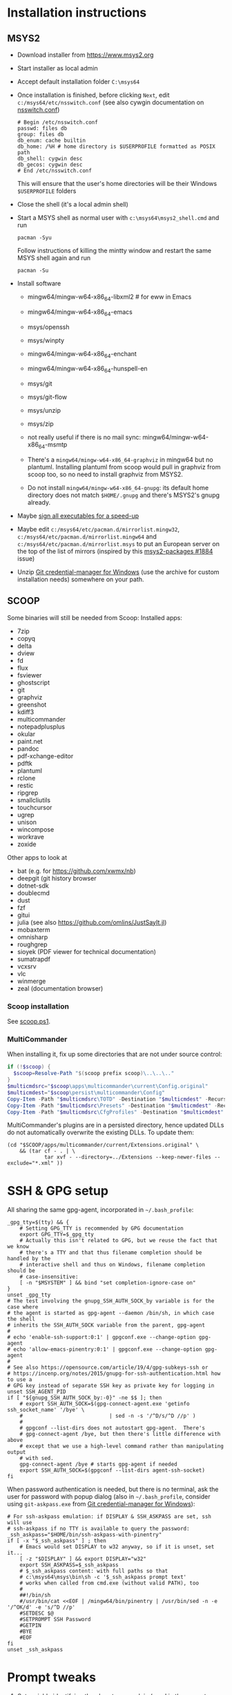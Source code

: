 * Installation instructions
** MSYS2
- Download installer from https://www.msys2.org
- Start installer as local admin
- Accept default installation folder ~C:\msys64~
- Once installation is finished, before clicking ~Next~, edit
  ~c:/msys64/etc/nsswitch.conf~ (see also cywgin documentation on
  [[https://cygwin.com/cygwin-ug-net/ntsec.html][nsswitch.conf]])
  #+begin_example
    # Begin /etc/nsswitch.conf
    passwd: files db
    group: files db
    db_enum: cache builtin
    db_home: /%H # home directory is $USERPROFILE formatted as POSIX path
    db_shell: cygwin desc
    db_gecos: cygwin desc
    # End /etc/nsswitch.conf
  #+end_example
  This will ensure that the user's home directories will be their Windows
  ~$USERPROFILE~ folders
- Close the shell (it's a local admin shell)
- Start a MSYS shell as normal user with ~c:\msys64\msys2_shell.cmd~ and run
  #+begin_src shell :exports code
    pacman -Syu
  #+end_src
  Follow instructions of killing the mintty window and restart the same MSYS
  shell again and run
  #+begin_src shell :exports code
    pacman -Su
  #+end_src
- Install software
  - mingw64/mingw-w64-x86_64-libxml2 # for eww in Emacs
  - mingw64/mingw-w64-x86_64-emacs
  - msys/openssh
  - msys/winpty
  - mingw64/mingw-w64-x86_64-enchant
  - mingw64/mingw-w64-x86_64-hunspell-en
  - msys/git
  - msys/git-flow
  - msys/unzip
  - msys/zip
  - not really useful if there is no mail sync: mingw64/mingw-w64-x86_64-msmtp

  - There's a ~mingw64/mingw-w64-x86_64-graphviz~ in mingw64 but no plantuml.
    Installing plantuml from scoop would pull in graphviz from scoop too, so
    no need to install graphviz from MSYS2.
  - Do not install ~mingw64/mingw-w64-x86_64-gnupg~: its default home
    directory does not match ~$HOME/.gnupg~ and there's MSYS2's gnupg already.
- Maybe [[http://imperfect.work/2015/10/03/git-perf-tuning/][sign all executables for a speed-up]]
- Maybe edit ~c:/msys64/etc/pacman.d/mirrorlist.mingw32~,
  ~c:/msys64/etc/pacman.d/mirrorlist.mingw64~ and
  ~c:/msys64/etc/pacman.d/mirrorlist.msys~ to put an European server on the
  top of the list of mirrors (inspired by this [[https://github.com/msys2/MSYS2-packages/issues/1884][msys2-packages #1884]] issue)
- Unzip [[https://github.com/Microsoft/Git-Credential-Manager-for-Windows][Git credential-manager for Windows]] (use the archive for custom
  installation needs) somewhere on your path.

** SCOOP
Some binaries will still be needed from Scoop:
Installed apps:
- 7zip
- copyq
- delta
- dview
- fd
- flux
- fsviewer
- ghostscript
- git
- graphviz
- greenshot
- kdiff3
- multicommander
- notepadplusplus
- okular
- paint.net
- pandoc
- pdf-xchange-editor
- pdftk
- plantuml
- rclone
- restic
- ripgrep
- smallcliutils
- touchcursor
- ugrep
- unison
- wincompose
- workrave
- zoxide

Other apps to look at
- bat (e.g. for https://github.com/xwmx/nb)
- deepgit (git history browser
- dotnet-sdk
- doublecmd
- dust
- fzf
- gitui
- julia (see also https://github.com/omlins/JustSayIt.jl)
- mobaxterm
- omnisharp
- roughgrep
- sioyek (PDF viewer for technical documentation)
- sumatrapdf
- vcxsrv
- vlc
- winmerge
- zeal (documentation browser)

*** Scoop installation
See [[file:scoop.ps1][scoop.ps1]].

*** MultiCommander
When installing it, fix up some directories that are not under source control:
#+begin_src powershell :exports code
  if (!$scoop) {
    $scoop=Resolve-Path "$(scoop prefix scoop)\..\..\.."
  }
  $multicmdsrc="$scoop\apps\multicommander\current\Config.original"
  $multicmdest="$scoop\persist\multicommander\Config"
  Copy-Item -Path "$multicmdsrc\TOTD" -Destination "$multicmdest" -Recurse
  Copy-Item -Path "$multicmdsrc\Presets" -Destination "$multicmdest" -Recurse
  Copy-Item -Path "$multicmdsrc\CfgProfiles" -Destination "$multicmdest" -Recurse
#+end_src

MultiCommander's plugins are in a persisted directory, hence updated DLLs do
not automatically overwrite the existing DLLs.  To update them:
#+begin_src shell :exports code
  (cd "$SCOOP/apps/multicommander/current/Extensions.original" \
      && (tar cf - . | \
              tar xvf - --directory=../Extensions --keep-newer-files --exclude="*.xml" ))
#+end_src

* SSH & GPG setup
All sharing the same gpg-agent, incorporated in =~/.bash_profile=:
#+begin_src shell :exports code
  _gpg_tty=$(tty) && {
      # Setting GPG_TTY is recommended by GPG documentation
      export GPG_TTY=$_gpg_tty
      # Actually this isn't related to GPG, but we reuse the fact that we know
      # there's a TTY and that thus filename completion should be handled by the
      # interactive shell and thus on Windows, filename completion should be
      # case-insensitive:
      [ -n "$MSYSTEM" ] && bind "set completion-ignore-case on"
  }
  unset _gpg_tty
  # The test involving the gnupg_SSH_AUTH_SOCK_by variable is for the case where
  # the agent is started as gpg-agent --daemon /bin/sh, in which case the shell
  # inherits the SSH_AUTH_SOCK variable from the parent, gpg-agent
  #
  # echo 'enable-ssh-support:0:1' | gpgconf.exe --change-option gpg-agent
  # echo 'allow-emacs-pinentry:0:1' | gpgconf.exe --change-option gpg-agent
  #
  # See also https://opensource.com/article/19/4/gpg-subkeys-ssh or
  # https://incenp.org/notes/2015/gnupg-for-ssh-authentication.html how to use a
  # GPG key instead of separate SSH key as private key for logging in
  unset SSH_AGENT_PID
  if [ "${gnupg_SSH_AUTH_SOCK_by:-0}" -ne $$ ]; then
      # export SSH_AUTH_SOCK=$(gpg-connect-agent.exe 'getinfo ssh_socket_name' '/bye' \
      #                            | sed -n -s '/^D/s/^D //p' )
      #
      # gpgconf --list-dirs does not autostart gpg-agent.  There's
      # gpg-connect-agent /bye, but then there's little difference with above
      # except that we use a high-level command rather than manipulating output
      # with sed.
      gpg-connect-agent /bye # starts gpg-agent if needed
      export SSH_AUTH_SOCK=$(gpgconf --list-dirs agent-ssh-socket)
  fi
#+end_src

When password authentication is needed, but there is no terminal, ask the user
for password with popup dialog (also in =~/.bash_profile=, consider using
~git-askpass.exe~ from [[https://github.com/Microsoft/Git-Credential-Manager-for-Windows][Git credential-manager for Windows]]):
#+begin_src shell :exports code
  # For ssh-askpass emulation: if DISPLAY & SSH_ASKPASS are set, ssh will use
  # ssh-askpass if no TTY is available to query the password:
  _ssh_askpass="$HOME/bin/ssh-askpass-with-pinentry"
  if [ -x "$_ssh_askpass" ] ; then
      # Emacs would set DISPLAY to w32 anyway, so if it is unset, set it...
      [ -z "$DISPLAY" ] && export DISPLAY="w32"
      export SSH_ASKPASS=$_ssh_askpass
      # $_ssh_askpass content: with full paths so that
      # c:\msys64\msys\bin\sh -c '$_ssh_askpass prompt text'
      # works when called from cmd.exe (without valid PATH), too
      #
      ##!/bin/sh
      #/usr/bin/cat <<EOF | /mingw64/bin/pinentry | /usr/bin/sed -n -e '/^OK/d' -e 's/^D //p'
      #SETDESC $@
      #SETPROMPT SSH Password
      #GETPIN
      #BYE
      #EOF
  fi
  unset _ssh_askpass
#+end_src

* Prompt tweaks
1. Set variable identifying the chroot you work in (used in the prompt below):
   #+begin_src shell :exports code
     if [ -z "${debian_chroot:-}" ] && [ -r /etc/debian_chroot ]; then
         debian_chroot=$(cat /etc/debian_chroot)
     fi
   #+end_src
   I only kept this for reference in case I ever work on Debian.
2. Set a fancy prompt (non-color, unless we know we "want" color)
   #+begin_src shell :exports code
     case "$TERM" in
         xterm-color|*-256color) color_prompt=yes;;
     esac

     # uncomment for a colored prompt, if the terminal has the capability; turned
     # off by default to not distract the user: the focus in a terminal window
     # should be on the output of commands, not on the prompt
     #force_color_prompt=yes

     if [ -n "$force_color_prompt" ]; then
         if [ -x /usr/bin/tput ] && tput setaf 1 >&/dev/null; then
             # We have color support; assume it's compliant with Ecma-48
             # (ISO/IEC-6429). (Lack of such support is extremely rare, and such
             # a case would tend to support setf rather than setaf.)
             color_prompt=yes
         else
             color_prompt=
         fi
     fi

     if [ "$color_prompt" = yes ]; then
         RS="\[\033[0m\]"    # reset
         HC="\[\033[1m\]"    # hicolor
         # UL="\[\033[4m\]"    # underline
         # INV="\[\033[7m\]"   # inverse background and foreground
         # FBLK="\[\033[30m\]" # foreground black
         # FRED="\[\033[31m\]" # foreground red
         FGRN="\[\033[32m\]" # foreground green
         FYEL="\[\033[33m\]" # foreground yellow
         FBLE="\[\033[34m\]" # foreground blue
         # FMAG="\[\033[35m\]" # foreground magenta
         FCYN="\[\033[36m\]" # foreground cyan
         # FWHT="\[\033[37m\]" # foreground white
         # BBLK="\[\033[40m\]" # background black
         # BRED="\[\033[41m\]" # background red
         # BGRN="\[\033[42m\]" # background green
         # BYEL="\[\033[43m\]" # background yellow
         # BBLE="\[\033[44m\]" # background blue
         # BMAG="\[\033[45m\]" # background magenta
         # BCYN="\[\033[46m\]" # background cyan
         # BWHT="\[\033[47m\]" # background white
         # cyan is 6 (man terminfo)
         # $(tput setaf 6)
     else
         RS=""   # reset
         HC=""   # hicolor
         FGRN="" # foreground green
         FYEL="" # foreground yellow
         FBLE="" # foreground blue
         FCYN="" # foreground cyan
     fi
     unset color_prompt force_color_prompt
   #+end_src
3. Basic prompt (color is set/hidden by having the variables ~RS~, ~FGRN~ etc
   being blank strings for monochrome)
   #+begin_src shell :exports code
     PS1='${debian_chroot:+($debian_chroot)}'"${RS}${FGRN}"'\u@\h'"${RS}:${HC}${FBLE}"'\w'"${RS}"
   #+end_src
4. Enable jumping from prompt to prompt with Shift-{Left,Right} in [[https://github.com/mintty/mintty/wiki/CtrlSeqs#scroll-markers][mintty]]
   #+begin_src shell :exports code
     if [ "$MSYSCON" == "mintty.exe" ] ; then
         PS1="\[\033[?7711h\]$PS1"
     fi
   #+end_src

   WezTerm also [[https://wezfurlong.org/wezterm/config/lua/keyassignment/ScrollToPrompt.html][supports]] this assuming this [[https://gitlab.freedesktop.org/Per_Bothner/specifications/%2D/blob/master/proposals/prompts-data/shell-integration.bash][bash shell integration]] ([[https://gitlab.freedesktop.org/Per_Bothner/specifications/%2D/blob/4d2e1d75d4861a1d924895e106f8f016880e12a7/proposals/prompts-data/shell-integration.bash][permalink]]).
5. Show the git branch on the command line, adapted from Git-for-Windows
   #+begin_src shell :exports code
     function parse_git_branch () {
         # Was initially just this, but fails on Windows if 2 branches in the
         # repository differ only by their uppercase/lowercase spelling:
         #
         # git branch 2> /dev/null | sed -e '/^[^*]/d' -e 's/* \(.*\)/(\1)/'
         #
         # What I would like to write, but is slower than the implementation below
         #
         # _s=$(git symbolic-ref HEAD 2> /dev/null);
         # if [ $? -eq 0 ]; then
         #     echo "$_s" | cut --fields=1,2 --delimiter=/ --complement
         # else
         #     # This case is still needed e.g. in the case of a detached HEAD
         #     git branch 2> /dev/null | sed -e '/^[^*]/d' -e 's/* \(.*\)/(\1)/'
         # fi
         #
         # I do not dare to use `set -o pipefail', so I have to put both calls to
         # git inside the same sub-shell before piping to sed to transform either
         # output.
         (git symbolic-ref HEAD || git branch) 2> /dev/null | \
             sed -n -e 's;^refs/heads/\(.*\);(\1);p' -e 's/^\* \(.*\)/(\1)/p'
     }
     PS1="$PS1 $FCYN\$(parse_git_branch)$RS\$ "
   #+end_src
6. If this is an xterm set the title to user@host:dir and optional
   MSYS/MINGW64 indication
   #+begin_src shell :exports code
     case "$TERM" in
     xterm*|rxvt*)
         PS1="\[\e]0;${debian_chroot:+($debian_chroot)}\u@\h: \w${MSYSTEM:+ $MSYSTEM}\a\]$PS1"
         ;;
     ,*)
         ;;
     esac
   #+end_src

* Font
** Input font
** [[https://github.com/be5invis/Iosevka/][Iosevka]]
1. Download ttc-iosevka-x.x.x.zip from [[https://github.com/be5invis/Iosevka/releases/tag/v2.3.3][releases]]
2. Unzip to ~/tmp~: ~unzip ~/Downloads/ttc-iosevka-2.3.3.zip -d /tmp~
3. ~for x in /tmp/iosevka-{italic,regular,bold,bolditalic}.ttc ; do start $x ; done~
* Info documentation browser
Add this to your profile:
#+begin_src shell :exports code
  # If the Emacs info node is missing, maybe that install-info was not called.
  #
  # for f in /mingw64/share/info/*.info /mingw64/share/info/*.info.gz ; do
  #     install-info --info-dir=/mingw64/share/info/ --debug $f
  # done
  emacs_prefix="/mingw64" # or "$(dirname "$(dirname "$(type -fp emacs)")")"?
  emacs_info="$emacs_prefix/share/info"
  if [ -r "$emacs_info/emacs.info" ] ; then
      case "$INFOPATH" in
          ( *$emacs_info* ) ;;
          ( * ) export INFOPATH="$INFOPATH:$emacs_info" ;;
      esac
  fi
  unset emacs_prefix emacs_info
#+end_src
* Useful aliases in =~/.bash_aliases=
For more ideas, see also [[https://github.com/fniessen/shell-leuven][shell-leuven]].

In your ~.bashrc~ or ~.bash_profile~
#+begin_src shell :exports code
  if [ -f ~/.bash_aliases ]; then
      . ~/.bash_aliases
  fi
#+end_src

** Changing directories
#+begin_src shell :exports code
  alias ..='cd ..'
  alias ...='cd ../..'
  alias ....='cd ../../..'
  alias .....='cd ../../../..'
#+end_src

Using [[https://github.com/ajeetdsouza/zoxide][zoxide]]: ~z~ is an alias for fast jumps to often used directories
#+begin_src shell :exports code
  if type -p zoxide > /dev/null ; then
      eval "$(zoxide init bash)"
      type -p fzf > /dev/null || unset -f zqi
      if type -p ugrep > /dev/null; then
          function __zoxide_zi_ugrep() {
              local __zoxide_result
              __zoxide_result="$(zoxide query --list -- "$@" | ugrep -Q)" && __zoxide_cd "$__zoxide_result"
          }
          # list directories from zoxide & select interactively with ugrep:
          alias zu=__zoxide_zi_ugrep
      fi
  fi
#+end_src

** Syncing directories
Because my unison is a Windows console application (installed with scoop), it
needs ~winpty~:
#+begin_src shell :exports code
  function unison ()
  {
      unison="$(type -fp unison)"
      if [ -z "$unison" ] ; then
          echo "unison not found" >&2
      fi
      if [ -z "$INSIDE_EMACS" ] ; then
          # Not inside shell buffer inside Emacs, assume we have a TTY and need to
          # translate it to Windows console.
          winpty="$(type -fp winpty)"
          if [ -z "$winpty" ] ; then
              "$unison" "$@"
          else
              "$winpty" "$unison" "$@"
          fi
      else
          # Inside shell buffer inside Emacs: unison manual recommends '-dumbtty'
          "$unison" -dumbtty "$@"
      fi
  }
#+end_src

** Jumping to directory of Emacs selected buffer
This probably breaks for directories with strange characters (space, double quotes etc)
#+begin_src shell :exports code
  if [ -z "$INSIDE_EMACS" ] ; then
      # having the cde alias inside Emacs shell buffers makes no sense
      if type -p emacsclient > /dev/null ; then
          # inspired by https://github.com/fniessen/shell-leuven: cd into directory that
          # currently selected window in emacs is in
          alias cde='cd "$(emacsclient -e '\''(with-current-buffer (window-buffer (selected-window))
                                                (expand-file-name default-directory))'\'' \
                           | tr -d '\''\n\r"'\'')"'
      fi
  fi
#+end_src

** Opening a dired buffer
This is actually a function, not an alias...
#+begin_src shell :exports code
  if type -p emacsclient > /dev/null ; then
      function dired ()
      {
          # dired [dirname]: open dired of (default current) directory inside Emacs
          if [ -z "$1" ]; then
              mixedDir="."
          else
              dir="$1"
              mixedDir="$(cygpath --mixed --absolute "$dir")"
          fi
          emacsclient --no-wait "$mixedDir"
          [ -z "$INSIDE_EMACS" ] && emacsclient --suppress-output --eval "(raise-frame)"
      }
      # NB: it would be nice to do complete -F _cd dired (to have CDPATH support
      # in completion, like the `cd' shell builtin does, but then our dired
      # function would need to support CDPATH as well; I don't use CDPATH at the
      # moment, so maybe it's not that useful...)
      complete -A directory dired
  fi
#+end_src

** Diffing with M-x ediff
#+begin_src shell :exports code
  function _ediff_function_leap_blindly {
      emacsclient --eval "(ediff \"$(cygpath --mixed --absolute "$1")\" \"$(cygpath --mixed --absolute "$2")\")"
  }

  function _ediff_function {
      left="$1"
      right="$2"
      if [ -r "$left" -a -r "$right" ] ; then
          _ediff_function_leap_blindly "$left" "$right"
      elif [ "$3" = "and" -a -r "$2" -a -r "$4" ] ; then
          # Handle output of `diff -q': Files x and y [differ]
          _ediff_function_leap_blindly "$2" "$4"
      elif [ "$2" = "and" -a -r "$1" -a -r "$3" ] ; then
          # Handle output of `diff -q': Files x and y [differ] where the
          # "Files" has not been copied into the command line
          _ediff_function_leap_blindly "$1" "$3"
      elif [ "$2 $3 $4" = 'and expected file' -a -r "$1" -a -r "$5" ] ; then
          # see also specflow-cp
          _ediff_function_leap_blindly "$1" "$5"
      else
          [ -r "$left" ] || echo >&2 "Can't read '$left'"
          [ -r "$right" ] || echo >&2 "Can't read '$right'"
      fi
  }
  alias ediff="_ediff_function"
#+end_src

** Exporting an environment variable from the shell to Emacs
From https://philjackson.github.io//emacs/shell/2021/07/26/export-an-environment-variable-to-emacs/
with some modifications (https://github.com/philjackson/philjackson.github.io/issues/1) to avoid
problems with double quotes in the variable's value.

#+begin_src shell :exports code
  function export-emacs {
      if [ "$(emacsclient -e t)" != 't' ]; then
          return 1
      fi

      for name in "${@}"; do
          value=$(eval echo \"\${${name}//\\\"/\\\\042}\")
          emacsclient -e "(setenv \"${name}\" \"${value}\")" >/dev/null
      done
  }
#+end_src

** docker
Stop docker from complaining it needs winpty:
#+begin_src shell :exports code
  function docker ()
  {
      winpty="$(type -fp winpty)"
      if [ -z "$winpty" ] ; then
          docker "$@"
      else
          "$winpty" docker "$@"
      fi
  }
#+end_src
* Useful scripts
** Emacs
*** ~ec~: an emacsclient wrapper
From this [[https://www.reddit.com/r/emacs/comments/fk7p49/piping_stdout_to_emacs/][reddit thread]]: this shorthand for emacsclient also accepts stdin as
input.

#+begin_src shell :exports code
  #!/bin/sh
  #
  # Use this instead of emacsclient: it also reads from stdin (unless called
  # from inside Emacs *shell* buffer):
  # ec file
  # ls | ec
  if [ -n "$INSIDE_EMACS" ]; then
      emacsclient -n "$@"
  elif [ -t 0 ]; then
      emacsclient -n "$@"
  else
      # stdin has data
      tmpf=$(mktemp --tmpdir emacs-edit.XXXXXXXX)
      cat > $tmpf
      trap 'rm -rf $tmpf; trap - EXIT; exit' EXIT INT HUP
      # let emacs-eval read from stdin: because it is called in a context
      # where stdin is the input (for this script actually), it will believe
      # it must look at its stdin, too):
      emacs-eval <<EOF
        (let ((dir default-directory))
          (find-file "$(cygpath --mixed --absolute "$tmpf")")
          (setq default-directory dir)
          (set-visited-file-name nil)
          (rename-buffer "*stdin*" t))
  EOF
  fi

  # Handle git output with 'a/file-name' and 'b/file-name' where 'a' and 'b' are actually just
  # used to indicate various versions.
  case "$1" in
      ( [ab]/* )
      if [ -r "$1" ] ; then
          main "$@"
      else
          emacs-eval <<EOF
          (let ((default-directory (locate-dominating-file "$(cygpath --mixed --absolute "$PWD")" ".git")))
            (find-file (substring "$1" 2)))
  EOF
      fi ;;
      ( * )
      main "$@" ;;
  esac
#+end_src

*** ~eu~: combine ~fd~ and ~ugrep~ to interactively select file to edit
#+begin_src shell :exports code
  if type -p ugrep > /dev/null; then
      if type -p fd > /dev/null; then
          function _emacsclient_ugrep {
              fd --path-separator "$@" // \
                  | ugrep -Q \
                  | tr -d '\r' \
                  | xargs -n 1 --delimiter='\n' emacsclient --no-wait
          }
          # list files with fd & select interactively with ugrep then edit
          alias eu=_emacsclient_ugrep
      fi
  fi
#+end_src

*** ~lu~: combine ~fd~ and ~ugrep~ to interactively select files to view with less or [[http://stahlworks.com/dev/depeche-view.html][dview]]
#+begin_src shell :exports code
  if type -p ugrep > /dev/null; then
      if type -p fd > /dev/null; then
          function _view_files_ugrep {
              readarray -t to_view <<< $(fd --path-separator // "$@" \
                                             | ugrep -Q \
                                             | tr -d '\r')
              if type -p dview.exe > /dev/null; then
                  # dview comes from http://stahlworks.com/dev/depeche-view.html.
                  # Install from https://github.com/pcrama/scoop-buckets with
                  # 'scoop install dview'.
                  dview.exe "${to_view[@]}"
              else
                  less "${to_view[@]}"
              fi
          }
          alias lu=_view_files_ugrep
      fi
  fi
#+end_src

*** ~emacs-eval~: evaluat elisp from the command line
Evaluates its stdin or command line arguments.
#+begin_src shell :exports code
  #!/bin/sh
  if [ -t 0 ]; then
      sexp="$*"
  else
      sexp="$(cat)"
  fi
  exec emacsclient -n -e "$sexp"
#+end_src

* Other setup actions to investigate
** TODO Setting a mouse trail
- [[https://msdn.microsoft.com/en-us/library/ms724947(v=VS.85).aspx][MSDN for SystemParametersInfo]]:
  - ~SPI_SETMOUSETRAILS~
  - ~SPI_SETMOUSESONAR~
  - ~SPI_SETMOUSEVANISH~
- [[http://www.strichnet.com/edit-and-apply-registry-settings-via-powershell/][How to call SystemParametersInfo from Powershell]]

* Firefox extensions
- GhostText
- Open in Browser
- Tridactyl (maybe Vim Vixen)

* COMMENT Obsolete
** Installation instructions
#+BEGIN_EXAMPLE
Set-ExecutionPolicy RemoteSigned -Scope Process

iex (new-object net.webclient).downloadstring('https://get.scoop.sh')

pause

scoop install git
$scoop=Resolve-Path "$(scoop prefix scoop)\..\..\.."
git clone https://github.com/pcrama/windows-workstation-configuration.git -o https-origin "$scoop\persist"

scoop update
# The prior update makes the apps\scoop\current directory into a .git working directory so that we can pull into it
cd "$scoop\apps\scoop\current"
git config --local user.name "Philippe Crama"
git config --local user.email "dontsendmespam@example.com"

scoop bucket add extras

scoop bucket add scoop-buckets https://github.com/pcrama/scoop-buckets.git

pause
scoop install zip ditto fd ripgrep smallcliutils greenshot emax64-pdumper

scoop install multicommander
# Fix up some directories that are not under source control
$multicmdsrc="$scoop\apps\multicommander\current\Config.original"
$multicmdest="$scoop\persist\multicommander\Config"
Copy-Item -Path "$multicmdsrc\TOTD" -Destination "$multicmdest" -Recurse
Copy-Item -Path "$multicmdsrc\Presets" -Destination "$multicmdest" -Recurse
Copy-Item -Path "$multicmdsrc\CfgProfiles" -Destination "$multicmdest" -Recurse
# On work PC, consider adding these favorites to $multicmdest/Favorites.xml:
#    <favitem name="pcr" type="" quickid="2">\\example.com\WQA\Personal-Temp\pcr</favitem>
#    <favitem name="2<user-id> (trash)" type="" quickid="3">S:\Trash\2<user-id>\</favitem>

scoop bucket add versions
scoop install -a 32bit python27
scoop install -a 32bit tomcat

scoop install dngrep dview sumatrapdf plantuml pdftk unison workrave flux jpegview winmerge paint.net

# This one actually asks for admin credentials
scoop install hack-font

. "$scoop\persist\_general\makeshortcut.ps1"
#+END_EXAMPLE

PS C:\Users\cramaph1\scoop> scoop list
Installed apps:

  7zip 21.07 [main]
  copyq 5.0.0 [extras]
  deepgit 4.2.1 [extras]
  delta 0.11.3 [main]
  dngrep 2.9.189.0 [scoop-buckets]
  dotnet-sdk 6.0.100 [main]
  doublecmd 1.0.2 [extras]
  duplicati-cli 2.0.5.1 [scoop-buckets]
  dust 0.7.5 [main]
  dview 1.7.3 [scoop-buckets]
  fd 8.3.1 [main]
  flutter 2.8.0 [extras]
  flux 4.120 [extras]
  fsviewer 7.5 [extras]
  fzf 0.28.0 [main]
  ghostscript 9.55.0 [main]
  git 2.34.1.windows.1 [main]
  gitui 0.19.0 [main]
  graphviz 2.38 [main]
  greenshot 1.2.10.6 [extras]
  innounp 0.50 [main]
  kdiff3 1.9.4 [extras]
  lessmsi 1.10.0 [main]
  multicommander 11.5.0.2842 [extras]
  nodejs 17.3.0 [main]
  notepadplusplus 8.2 [extras]
  okular 21.12.0-862 [extras]
  omnisharp 1.38.0 [main]
  oraclejre8 8u311 [java]
  paint.net 4.3.7 [extras]
  pandoc 2.16.2 [main]
  pdftk 2.02 [main]
  pdf-xchange-editor 9.2.359.0 [extras]
  plantuml 1.2021.16 [extras]
  qrcp 0.8.4 [main]
  rclone 1.57.0 [main]
  restic 0.12.1 [main]
  ripgrep 13.0.0 [main]
  roughgrep 3.0 [extras]
  smallcliutils 5 [scoop-buckets]
  snoop 3.0.1 [extras]
  sumatrapdf 3.3.3 [extras]
  touchcursor 1.7.1 [extras]
  ugrep 3.5.0 [main]
  unison 2.51.2 [main]
  vcxsrv 1.20.9.0 [extras]
  vlc 3.0.16 [extras]
  wincompose 0.9.6 [extras]
  winmerge 2.16.16 [extras]
  workrave 1.10.49 [extras]
  zeal 0.6.1 [extras]
  zoxide 0.8.0 [main]

** Tentative: Setting up with git-sdk-64
Maybe see https://github.com/lambdaheart/Haskell-Guide/blob/master/DevelopmentEnvironment.md
*** Git SDK (MINGW64 + MSYS2)
#+BEGIN_EXAMPLE
  $gitZip = "git-sdk-64-master.zip"
  $gitDest = "C:\gitsdk"
  [Net.ServicePointManager]::SecurityProtocol = [Net.SecurityProtocolType]::Tls12
  (New-Object System.Net.WebClient).DownloadFile("https://github.com/git-for-windows/git-sdk-64/archive/master.zip", $gitZip)
  Add-Type -assembly "system.io.compression.filesystem"
  [io.compression.zipfile]::ExtractToDirectory($gitZip, "C:\")
  Move-Item C:\git-sdk-64-master\ $gitDest
  & "$gitDest\msys2_shell.cmd" -msys2 -mintty -c "pacman -Syu"
  & "$gitDest\msys2_shell.cmd" -msys2 -mintty -c "pacman -Syu" # 2nd time to make sure
  & "$gitDest\msys2_shell.cmd" -msys2 -mintty -c "for p in MINGW-packages MSYS2-packages ; do sdk cd `$p ; done"
#+END_EXAMPLE

*** Mingw64/Emacs installation (instead of emax64 from scoop)
1. Download/unzip https://github.com/git-for-windows/git-sdk-64/archive/master.zip
2. ~msys2_shell.cmd -mingw64 -conemu~
3. From ~msys2~:
   1. ~pacman -Syu~
   2. ~pacman -Sy mingw-w64-x86_64-hunspell{,-en} mingw-w64-x86_64-librsvg mingw-w64-x86_64-emacs~

*** Scoop
**** Scoop installation & setup
#+BEGIN_EXAMPLE
  Set-ExecutionPolicy RemoteSigned -Scope Process
  iex (new-object net.webclient).downloadstring('https://get.scoop.sh')
  $Env:PATH += ";$gitDest\cmd"
  scoop update
  $scoop = Resolve-Path "$(scoop prefix scoop)\..\..\.."
  git clone https://github.com/pcrama/windows-workstation-configuration.git -o https-origin "$scoop\persist"
  cd "$scoop\persist"
  git config --local user.name "Philippe Crama"
  git config --local user.email "dontsendmespam@example.com"
  scoop bucket add extras
  scoop bucket add scoop-buckets https://github.com/pcrama/scoop-buckets.git
#+END_EXAMPLE

**** Install some apps
#+BEGIN_EXAMPLE
  scoop virustotal 7zip zip conemu ditto fd ripgrep smallcliutils greenshot keypirinha emax64 wincompose
  scoop install 7zip zip conemu ditto fd ripgrep smallcliutils greenshot keypirinha emax64 wincompose
#+END_EXAMPLE

**** Multicommander
#+BEGIN_EXAMPLE
  scoop install multicommander
  # Fix up some directories that are not under source control
  $multicmdsrc="$scoop\apps\multicommander\current\Config.original"
  $multicmdest="$scoop\persist\multicommander\Config"
  Copy-Item -Path "$multicmdsrc\TOTD" -Destination "$multicmdest" -Recurse
  Copy-Item -Path "$multicmdsrc\Presets" -Destination "$multicmdest" -Recurse
  Copy-Item -Path "$multicmdsrc\CfgProfiles" -Destination "$multicmdest" -Recurse
#+END_EXAMPLE

**** Python + Tomcat (?) 32 bit
#+BEGIN_EXAMPLE
  scoop bucket add versions
  scoop install -a 32bit python27
  # scoop install -a 32bit tomcat
#+END_EXAMPLE

**** More applications
#+BEGIN_EXAMPLE
  scoop install sumatrapdf plantuml unison workrave flux jpegview meld
#+END_EXAMPLE

**** NOT installed
#+BEGIN_EXAMPLE
  scoop install dngrep dview pdftk winmerge paint.net smartty
#+END_EXAMPLE

**** Create starter shortcut
#+BEGIN_EXAMPLE
  . "$scoop\persist\_general\makeshortcut.ps1"
#+END_EXAMPLE
